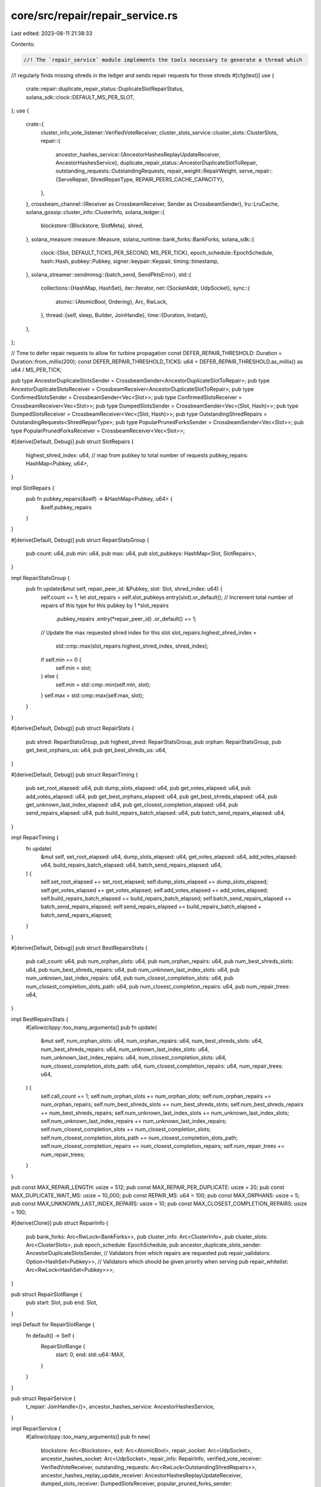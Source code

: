 core/src/repair/repair_service.rs
=================================

Last edited: 2023-08-11 21:38:33

Contents:

.. code-block:: rs

    //! The `repair_service` module implements the tools necessary to generate a thread which
//! regularly finds missing shreds in the ledger and sends repair requests for those shreds
#[cfg(test)]
use {
    crate::repair::duplicate_repair_status::DuplicateSlotRepairStatus,
    solana_sdk::clock::DEFAULT_MS_PER_SLOT,
};
use {
    crate::{
        cluster_info_vote_listener::VerifiedVoteReceiver,
        cluster_slots_service::cluster_slots::ClusterSlots,
        repair::{
            ancestor_hashes_service::{AncestorHashesReplayUpdateReceiver, AncestorHashesService},
            duplicate_repair_status::AncestorDuplicateSlotToRepair,
            outstanding_requests::OutstandingRequests,
            repair_weight::RepairWeight,
            serve_repair::{ServeRepair, ShredRepairType, REPAIR_PEERS_CACHE_CAPACITY},
        },
    },
    crossbeam_channel::{Receiver as CrossbeamReceiver, Sender as CrossbeamSender},
    lru::LruCache,
    solana_gossip::cluster_info::ClusterInfo,
    solana_ledger::{
        blockstore::{Blockstore, SlotMeta},
        shred,
    },
    solana_measure::measure::Measure,
    solana_runtime::bank_forks::BankForks,
    solana_sdk::{
        clock::{Slot, DEFAULT_TICKS_PER_SECOND, MS_PER_TICK},
        epoch_schedule::EpochSchedule,
        hash::Hash,
        pubkey::Pubkey,
        signer::keypair::Keypair,
        timing::timestamp,
    },
    solana_streamer::sendmmsg::{batch_send, SendPktsError},
    std::{
        collections::{HashMap, HashSet},
        iter::Iterator,
        net::{SocketAddr, UdpSocket},
        sync::{
            atomic::{AtomicBool, Ordering},
            Arc, RwLock,
        },
        thread::{self, sleep, Builder, JoinHandle},
        time::{Duration, Instant},
    },
};

// Time to defer repair requests to allow for turbine propagation
const DEFER_REPAIR_THRESHOLD: Duration = Duration::from_millis(200);
const DEFER_REPAIR_THRESHOLD_TICKS: u64 = DEFER_REPAIR_THRESHOLD.as_millis() as u64 / MS_PER_TICK;

pub type AncestorDuplicateSlotsSender = CrossbeamSender<AncestorDuplicateSlotToRepair>;
pub type AncestorDuplicateSlotsReceiver = CrossbeamReceiver<AncestorDuplicateSlotToRepair>;
pub type ConfirmedSlotsSender = CrossbeamSender<Vec<Slot>>;
pub type ConfirmedSlotsReceiver = CrossbeamReceiver<Vec<Slot>>;
pub type DumpedSlotsSender = CrossbeamSender<Vec<(Slot, Hash)>>;
pub type DumpedSlotsReceiver = CrossbeamReceiver<Vec<(Slot, Hash)>>;
pub type OutstandingShredRepairs = OutstandingRequests<ShredRepairType>;
pub type PopularPrunedForksSender = CrossbeamSender<Vec<Slot>>;
pub type PopularPrunedForksReceiver = CrossbeamReceiver<Vec<Slot>>;

#[derive(Default, Debug)]
pub struct SlotRepairs {
    highest_shred_index: u64,
    // map from pubkey to total number of requests
    pubkey_repairs: HashMap<Pubkey, u64>,
}

impl SlotRepairs {
    pub fn pubkey_repairs(&self) -> &HashMap<Pubkey, u64> {
        &self.pubkey_repairs
    }
}

#[derive(Default, Debug)]
pub struct RepairStatsGroup {
    pub count: u64,
    pub min: u64,
    pub max: u64,
    pub slot_pubkeys: HashMap<Slot, SlotRepairs>,
}

impl RepairStatsGroup {
    pub fn update(&mut self, repair_peer_id: &Pubkey, slot: Slot, shred_index: u64) {
        self.count += 1;
        let slot_repairs = self.slot_pubkeys.entry(slot).or_default();
        // Increment total number of repairs of this type for this pubkey by 1
        *slot_repairs
            .pubkey_repairs
            .entry(*repair_peer_id)
            .or_default() += 1;
        // Update the max requested shred index for this slot
        slot_repairs.highest_shred_index =
            std::cmp::max(slot_repairs.highest_shred_index, shred_index);
        if self.min == 0 {
            self.min = slot;
        } else {
            self.min = std::cmp::min(self.min, slot);
        }
        self.max = std::cmp::max(self.max, slot);
    }
}

#[derive(Default, Debug)]
pub struct RepairStats {
    pub shred: RepairStatsGroup,
    pub highest_shred: RepairStatsGroup,
    pub orphan: RepairStatsGroup,
    pub get_best_orphans_us: u64,
    pub get_best_shreds_us: u64,
}

#[derive(Default, Debug)]
pub struct RepairTiming {
    pub set_root_elapsed: u64,
    pub dump_slots_elapsed: u64,
    pub get_votes_elapsed: u64,
    pub add_votes_elapsed: u64,
    pub get_best_orphans_elapsed: u64,
    pub get_best_shreds_elapsed: u64,
    pub get_unknown_last_index_elapsed: u64,
    pub get_closest_completion_elapsed: u64,
    pub send_repairs_elapsed: u64,
    pub build_repairs_batch_elapsed: u64,
    pub batch_send_repairs_elapsed: u64,
}

impl RepairTiming {
    fn update(
        &mut self,
        set_root_elapsed: u64,
        dump_slots_elapsed: u64,
        get_votes_elapsed: u64,
        add_votes_elapsed: u64,
        build_repairs_batch_elapsed: u64,
        batch_send_repairs_elapsed: u64,
    ) {
        self.set_root_elapsed += set_root_elapsed;
        self.dump_slots_elapsed += dump_slots_elapsed;
        self.get_votes_elapsed += get_votes_elapsed;
        self.add_votes_elapsed += add_votes_elapsed;
        self.build_repairs_batch_elapsed += build_repairs_batch_elapsed;
        self.batch_send_repairs_elapsed += batch_send_repairs_elapsed;
        self.send_repairs_elapsed += build_repairs_batch_elapsed + batch_send_repairs_elapsed;
    }
}

#[derive(Default, Debug)]
pub struct BestRepairsStats {
    pub call_count: u64,
    pub num_orphan_slots: u64,
    pub num_orphan_repairs: u64,
    pub num_best_shreds_slots: u64,
    pub num_best_shreds_repairs: u64,
    pub num_unknown_last_index_slots: u64,
    pub num_unknown_last_index_repairs: u64,
    pub num_closest_completion_slots: u64,
    pub num_closest_completion_slots_path: u64,
    pub num_closest_completion_repairs: u64,
    pub num_repair_trees: u64,
}

impl BestRepairsStats {
    #[allow(clippy::too_many_arguments)]
    pub fn update(
        &mut self,
        num_orphan_slots: u64,
        num_orphan_repairs: u64,
        num_best_shreds_slots: u64,
        num_best_shreds_repairs: u64,
        num_unknown_last_index_slots: u64,
        num_unknown_last_index_repairs: u64,
        num_closest_completion_slots: u64,
        num_closest_completion_slots_path: u64,
        num_closest_completion_repairs: u64,
        num_repair_trees: u64,
    ) {
        self.call_count += 1;
        self.num_orphan_slots += num_orphan_slots;
        self.num_orphan_repairs += num_orphan_repairs;
        self.num_best_shreds_slots += num_best_shreds_slots;
        self.num_best_shreds_repairs += num_best_shreds_repairs;
        self.num_unknown_last_index_slots += num_unknown_last_index_slots;
        self.num_unknown_last_index_repairs += num_unknown_last_index_repairs;
        self.num_closest_completion_slots += num_closest_completion_slots;
        self.num_closest_completion_slots_path += num_closest_completion_slots_path;
        self.num_closest_completion_repairs += num_closest_completion_repairs;
        self.num_repair_trees += num_repair_trees;
    }
}

pub const MAX_REPAIR_LENGTH: usize = 512;
pub const MAX_REPAIR_PER_DUPLICATE: usize = 20;
pub const MAX_DUPLICATE_WAIT_MS: usize = 10_000;
pub const REPAIR_MS: u64 = 100;
pub const MAX_ORPHANS: usize = 5;
pub const MAX_UNKNOWN_LAST_INDEX_REPAIRS: usize = 10;
pub const MAX_CLOSEST_COMPLETION_REPAIRS: usize = 100;

#[derive(Clone)]
pub struct RepairInfo {
    pub bank_forks: Arc<RwLock<BankForks>>,
    pub cluster_info: Arc<ClusterInfo>,
    pub cluster_slots: Arc<ClusterSlots>,
    pub epoch_schedule: EpochSchedule,
    pub ancestor_duplicate_slots_sender: AncestorDuplicateSlotsSender,
    // Validators from which repairs are requested
    pub repair_validators: Option<HashSet<Pubkey>>,
    // Validators which should be given priority when serving
    pub repair_whitelist: Arc<RwLock<HashSet<Pubkey>>>,
}

pub struct RepairSlotRange {
    pub start: Slot,
    pub end: Slot,
}

impl Default for RepairSlotRange {
    fn default() -> Self {
        RepairSlotRange {
            start: 0,
            end: std::u64::MAX,
        }
    }
}

pub struct RepairService {
    t_repair: JoinHandle<()>,
    ancestor_hashes_service: AncestorHashesService,
}

impl RepairService {
    #[allow(clippy::too_many_arguments)]
    pub fn new(
        blockstore: Arc<Blockstore>,
        exit: Arc<AtomicBool>,
        repair_socket: Arc<UdpSocket>,
        ancestor_hashes_socket: Arc<UdpSocket>,
        repair_info: RepairInfo,
        verified_vote_receiver: VerifiedVoteReceiver,
        outstanding_requests: Arc<RwLock<OutstandingShredRepairs>>,
        ancestor_hashes_replay_update_receiver: AncestorHashesReplayUpdateReceiver,
        dumped_slots_receiver: DumpedSlotsReceiver,
        popular_pruned_forks_sender: PopularPrunedForksSender,
    ) -> Self {
        let t_repair = {
            let blockstore = blockstore.clone();
            let exit = exit.clone();
            let repair_info = repair_info.clone();
            Builder::new()
                .name("solRepairSvc".to_string())
                .spawn(move || {
                    Self::run(
                        &blockstore,
                        &exit,
                        &repair_socket,
                        repair_info,
                        verified_vote_receiver,
                        &outstanding_requests,
                        dumped_slots_receiver,
                        popular_pruned_forks_sender,
                    )
                })
                .unwrap()
        };

        let ancestor_hashes_service = AncestorHashesService::new(
            exit,
            blockstore,
            ancestor_hashes_socket,
            repair_info,
            ancestor_hashes_replay_update_receiver,
        );

        RepairService {
            t_repair,
            ancestor_hashes_service,
        }
    }

    fn run(
        blockstore: &Blockstore,
        exit: &AtomicBool,
        repair_socket: &UdpSocket,
        repair_info: RepairInfo,
        verified_vote_receiver: VerifiedVoteReceiver,
        outstanding_requests: &RwLock<OutstandingShredRepairs>,
        dumped_slots_receiver: DumpedSlotsReceiver,
        popular_pruned_forks_sender: PopularPrunedForksSender,
    ) {
        let mut repair_weight = RepairWeight::new(repair_info.bank_forks.read().unwrap().root());
        let serve_repair = ServeRepair::new(
            repair_info.cluster_info.clone(),
            repair_info.bank_forks.clone(),
            repair_info.repair_whitelist.clone(),
        );
        let id = repair_info.cluster_info.id();
        let mut repair_stats = RepairStats::default();
        let mut repair_timing = RepairTiming::default();
        let mut best_repairs_stats = BestRepairsStats::default();
        let mut last_stats = Instant::now();
        let mut peers_cache = LruCache::new(REPAIR_PEERS_CACHE_CAPACITY);
        let mut popular_pruned_forks_requests = HashSet::new();

        loop {
            if exit.load(Ordering::Relaxed) {
                break;
            }

            let mut set_root_elapsed;
            let mut dump_slots_elapsed;
            let mut get_votes_elapsed;
            let mut add_votes_elapsed;

            let root_bank = repair_info.bank_forks.read().unwrap().root_bank();
            let repairs = {
                let new_root = root_bank.slot();

                // Purge outdated slots from the weighting heuristic
                set_root_elapsed = Measure::start("set_root_elapsed");
                repair_weight.set_root(new_root);
                set_root_elapsed.stop();

                // Remove dumped slots from the weighting heuristic
                dump_slots_elapsed = Measure::start("dump_slots_elapsed");
                dumped_slots_receiver
                    .try_iter()
                    .for_each(|slot_hash_keys_to_dump| {
                        // Currently we don't use the correct_hash in repair. Since this dumped
                        // slot is DuplicateConfirmed, we have a >= 52% chance on receiving the
                        // correct version.
                        for (slot, _correct_hash) in slot_hash_keys_to_dump {
                            // `slot` is dumped in blockstore wanting to be repaired, we orphan it along with
                            // descendants while copying the weighting heuristic so that it can be
                            // repaired with correct ancestor information
                            //
                            // We still check to see if this slot is too old, as bank forks root
                            // might have been updated in between the send and our receive. If that
                            // is the case we can safely ignore this dump request as the slot in
                            // question would have already been purged in `repair_weight.set_root`
                            // and there is no chance of it being part of the rooted path.
                            if slot >= repair_weight.root() {
                                let dumped_slots = repair_weight.split_off(slot);
                                // Remove from outstanding ancestor hashes requests. Also clean any
                                // requests that might have been since fixed
                                popular_pruned_forks_requests.retain(|slot| {
                                    !dumped_slots.contains(slot) && repair_weight.is_pruned(*slot)
                                });
                            }
                        }
                    });
                dump_slots_elapsed.stop();

                // Add new votes to the weighting heuristic
                get_votes_elapsed = Measure::start("get_votes_elapsed");
                let mut slot_to_vote_pubkeys: HashMap<Slot, Vec<Pubkey>> = HashMap::new();
                verified_vote_receiver
                    .try_iter()
                    .for_each(|(vote_pubkey, vote_slots)| {
                        for slot in vote_slots {
                            slot_to_vote_pubkeys
                                .entry(slot)
                                .or_default()
                                .push(vote_pubkey);
                        }
                    });
                get_votes_elapsed.stop();

                add_votes_elapsed = Measure::start("add_votes");
                repair_weight.add_votes(
                    blockstore,
                    slot_to_vote_pubkeys.into_iter(),
                    root_bank.epoch_stakes_map(),
                    root_bank.epoch_schedule(),
                );
                add_votes_elapsed.stop();

                let repairs = repair_weight.get_best_weighted_repairs(
                    blockstore,
                    root_bank.epoch_stakes_map(),
                    root_bank.epoch_schedule(),
                    MAX_ORPHANS,
                    MAX_REPAIR_LENGTH,
                    MAX_UNKNOWN_LAST_INDEX_REPAIRS,
                    MAX_CLOSEST_COMPLETION_REPAIRS,
                    &mut repair_timing,
                    &mut best_repairs_stats,
                );

                let mut popular_pruned_forks = repair_weight.get_popular_pruned_forks(
                    root_bank.epoch_stakes_map(),
                    root_bank.epoch_schedule(),
                );
                // Check if we've already sent a request along this pruned fork
                popular_pruned_forks.retain(|slot| {
                    if popular_pruned_forks_requests
                        .iter()
                        .any(|prev_req_slot| repair_weight.same_tree(*slot, *prev_req_slot))
                    {
                        false
                    } else {
                        popular_pruned_forks_requests.insert(*slot);
                        true
                    }
                });
                if !popular_pruned_forks.is_empty() {
                    warn!(
                        "Notifying repair of popular pruned forks {:?}",
                        popular_pruned_forks
                    );
                    popular_pruned_forks_sender
                        .send(popular_pruned_forks)
                        .unwrap_or_else(|err| error!("failed to send popular pruned forks {err}"));
                }

                repairs
            };

            let identity_keypair: &Keypair = &repair_info.cluster_info.keypair().clone();

            let mut build_repairs_batch_elapsed = Measure::start("build_repairs_batch_elapsed");
            let batch: Vec<(Vec<u8>, SocketAddr)> = {
                let mut outstanding_requests = outstanding_requests.write().unwrap();
                repairs
                    .iter()
                    .filter_map(|repair_request| {
                        let (to, req) = serve_repair
                            .repair_request(
                                &repair_info.cluster_slots,
                                *repair_request,
                                &mut peers_cache,
                                &mut repair_stats,
                                &repair_info.repair_validators,
                                &mut outstanding_requests,
                                identity_keypair,
                            )
                            .ok()?;
                        Some((req, to))
                    })
                    .collect()
            };
            build_repairs_batch_elapsed.stop();

            let mut batch_send_repairs_elapsed = Measure::start("batch_send_repairs_elapsed");
            if !batch.is_empty() {
                if let Err(SendPktsError::IoError(err, num_failed)) =
                    batch_send(repair_socket, &batch)
                {
                    error!(
                        "{} batch_send failed to send {}/{} packets first error {:?}",
                        id,
                        num_failed,
                        batch.len(),
                        err
                    );
                }
            }
            batch_send_repairs_elapsed.stop();

            repair_timing.update(
                set_root_elapsed.as_us(),
                dump_slots_elapsed.as_us(),
                get_votes_elapsed.as_us(),
                add_votes_elapsed.as_us(),
                build_repairs_batch_elapsed.as_us(),
                batch_send_repairs_elapsed.as_us(),
            );

            if last_stats.elapsed().as_secs() > 2 {
                let repair_total = repair_stats.shred.count
                    + repair_stats.highest_shred.count
                    + repair_stats.orphan.count;
                let slot_to_count: Vec<_> = repair_stats
                    .shred
                    .slot_pubkeys
                    .iter()
                    .chain(repair_stats.highest_shred.slot_pubkeys.iter())
                    .chain(repair_stats.orphan.slot_pubkeys.iter())
                    .map(|(slot, slot_repairs)| {
                        (slot, slot_repairs.pubkey_repairs.values().sum::<u64>())
                    })
                    .collect();
                info!("repair_stats: {:?}", slot_to_count);
                if repair_total > 0 {
                    let nonzero_num = |x| if x == 0 { None } else { Some(x) };
                    datapoint_info!(
                        "repair_service-my_requests",
                        ("repair-total", repair_total, i64),
                        ("shred-count", repair_stats.shred.count, i64),
                        ("highest-shred-count", repair_stats.highest_shred.count, i64),
                        ("orphan-count", repair_stats.orphan.count, i64),
                        ("shred-slot-max", nonzero_num(repair_stats.shred.max), Option<i64>),
                        ("shred-slot-min", nonzero_num(repair_stats.shred.min), Option<i64>),
                        ("repair-highest-slot", repair_stats.highest_shred.max, i64), // deprecated
                        ("highest-shred-slot-max", nonzero_num(repair_stats.highest_shred.max), Option<i64>),
                        ("highest-shred-slot-min", nonzero_num(repair_stats.highest_shred.min), Option<i64>),
                        ("repair-orphan", repair_stats.orphan.max, i64), // deprecated
                        ("orphan-slot-max", nonzero_num(repair_stats.orphan.max), Option<i64>),
                        ("orphan-slot-min", nonzero_num(repair_stats.orphan.min), Option<i64>),
                    );
                }
                datapoint_info!(
                    "repair_service-repair_timing",
                    ("set-root-elapsed", repair_timing.set_root_elapsed, i64),
                    ("dump-slots-elapsed", repair_timing.dump_slots_elapsed, i64),
                    ("get-votes-elapsed", repair_timing.get_votes_elapsed, i64),
                    ("add-votes-elapsed", repair_timing.add_votes_elapsed, i64),
                    (
                        "get-best-orphans-elapsed",
                        repair_timing.get_best_orphans_elapsed,
                        i64
                    ),
                    (
                        "get-best-shreds-elapsed",
                        repair_timing.get_best_shreds_elapsed,
                        i64
                    ),
                    (
                        "get-unknown-last-index-elapsed",
                        repair_timing.get_unknown_last_index_elapsed,
                        i64
                    ),
                    (
                        "get-closest-completion-elapsed",
                        repair_timing.get_closest_completion_elapsed,
                        i64
                    ),
                    (
                        "send-repairs-elapsed",
                        repair_timing.send_repairs_elapsed,
                        i64
                    ),
                    (
                        "build-repairs-batch-elapsed",
                        repair_timing.build_repairs_batch_elapsed,
                        i64
                    ),
                    (
                        "batch-send-repairs-elapsed",
                        repair_timing.batch_send_repairs_elapsed,
                        i64
                    ),
                );
                datapoint_info!(
                    "serve_repair-best-repairs",
                    ("call-count", best_repairs_stats.call_count, i64),
                    ("orphan-slots", best_repairs_stats.num_orphan_slots, i64),
                    ("orphan-repairs", best_repairs_stats.num_orphan_repairs, i64),
                    (
                        "best-shreds-slots",
                        best_repairs_stats.num_best_shreds_slots,
                        i64
                    ),
                    (
                        "best-shreds-repairs",
                        best_repairs_stats.num_best_shreds_repairs,
                        i64
                    ),
                    (
                        "unknown-last-index-slots",
                        best_repairs_stats.num_unknown_last_index_slots,
                        i64
                    ),
                    (
                        "unknown-last-index-repairs",
                        best_repairs_stats.num_unknown_last_index_repairs,
                        i64
                    ),
                    (
                        "closest-completion-slots",
                        best_repairs_stats.num_closest_completion_slots,
                        i64
                    ),
                    (
                        "closest-completion-slots-path",
                        best_repairs_stats.num_closest_completion_slots_path,
                        i64
                    ),
                    (
                        "closest-completion-repairs",
                        best_repairs_stats.num_closest_completion_repairs,
                        i64
                    ),
                    ("repair-trees", best_repairs_stats.num_repair_trees, i64),
                );
                repair_stats = RepairStats::default();
                repair_timing = RepairTiming::default();
                best_repairs_stats = BestRepairsStats::default();
                last_stats = Instant::now();
            }
            sleep(Duration::from_millis(REPAIR_MS));
        }
    }

    /// If this slot is missing shreds generate repairs
    pub fn generate_repairs_for_slot(
        blockstore: &Blockstore,
        slot: Slot,
        slot_meta: &SlotMeta,
        max_repairs: usize,
    ) -> Vec<ShredRepairType> {
        if max_repairs == 0 || slot_meta.is_full() {
            vec![]
        } else if slot_meta.consumed == slot_meta.received {
            // check delay time of last shred
            if let Some(reference_tick) = slot_meta
                .received
                .checked_sub(1)
                .and_then(|index| blockstore.get_data_shred(slot, index).ok()?)
                .and_then(|shred| shred::layout::get_reference_tick(&shred).ok())
                .map(u64::from)
            {
                // System time is not monotonic
                let ticks_since_first_insert = DEFAULT_TICKS_PER_SECOND
                    * timestamp().saturating_sub(slot_meta.first_shred_timestamp)
                    / 1_000;
                if ticks_since_first_insert
                    < reference_tick.saturating_add(DEFER_REPAIR_THRESHOLD_TICKS)
                {
                    return vec![];
                }
            }
            vec![ShredRepairType::HighestShred(slot, slot_meta.received)]
        } else {
            blockstore
                .find_missing_data_indexes(
                    slot,
                    slot_meta.first_shred_timestamp,
                    DEFER_REPAIR_THRESHOLD_TICKS,
                    slot_meta.consumed,
                    slot_meta.received,
                    max_repairs,
                )
                .into_iter()
                .map(|i| ShredRepairType::Shred(slot, i))
                .collect()
        }
    }

    /// Repairs any fork starting at the input slot (uses blockstore for fork info)
    pub fn generate_repairs_for_fork(
        blockstore: &Blockstore,
        repairs: &mut Vec<ShredRepairType>,
        max_repairs: usize,
        slot: Slot,
    ) {
        let mut pending_slots = vec![slot];
        while repairs.len() < max_repairs && !pending_slots.is_empty() {
            let slot = pending_slots.pop().unwrap();
            if let Some(slot_meta) = blockstore.meta(slot).unwrap() {
                let new_repairs = Self::generate_repairs_for_slot(
                    blockstore,
                    slot,
                    &slot_meta,
                    max_repairs - repairs.len(),
                );
                repairs.extend(new_repairs);
                let next_slots = slot_meta.next_slots;
                pending_slots.extend(next_slots);
            } else {
                break;
            }
        }
    }

    /// Generate repairs for all slots `x` in the repair_range.start <= x <= repair_range.end
    #[cfg(test)]
    pub fn generate_repairs_in_range(
        blockstore: &Blockstore,
        max_repairs: usize,
        repair_range: &RepairSlotRange,
    ) -> Vec<ShredRepairType> {
        // Slot height and shred indexes for shreds we want to repair
        let mut repairs: Vec<ShredRepairType> = vec![];
        for slot in repair_range.start..=repair_range.end {
            if repairs.len() >= max_repairs {
                break;
            }

            let meta = blockstore
                .meta(slot)
                .expect("Unable to lookup slot meta")
                .unwrap_or(SlotMeta {
                    slot,
                    ..SlotMeta::default()
                });

            let new_repairs = Self::generate_repairs_for_slot(
                blockstore,
                slot,
                &meta,
                max_repairs - repairs.len(),
            );
            repairs.extend(new_repairs);
        }

        repairs
    }

    #[cfg(test)]
    fn generate_duplicate_repairs_for_slot(
        blockstore: &Blockstore,
        slot: Slot,
    ) -> Option<Vec<ShredRepairType>> {
        if let Some(slot_meta) = blockstore.meta(slot).unwrap() {
            if slot_meta.is_full() {
                // If the slot is full, no further need to repair this slot
                None
            } else {
                Some(Self::generate_repairs_for_slot(
                    blockstore,
                    slot,
                    &slot_meta,
                    MAX_REPAIR_PER_DUPLICATE,
                ))
            }
        } else {
            error!("Slot meta for duplicate slot does not exist, cannot generate repairs");
            // Filter out this slot from the set of duplicates to be repaired as
            // the SlotMeta has to exist for duplicates to be generated
            None
        }
    }

    #[cfg(test)]
    fn generate_and_send_duplicate_repairs(
        duplicate_slot_repair_statuses: &mut HashMap<Slot, DuplicateSlotRepairStatus>,
        cluster_slots: &ClusterSlots,
        blockstore: &Blockstore,
        serve_repair: &ServeRepair,
        repair_stats: &mut RepairStats,
        repair_socket: &UdpSocket,
        repair_validators: &Option<HashSet<Pubkey>>,
        outstanding_requests: &RwLock<OutstandingShredRepairs>,
        identity_keypair: &Keypair,
    ) {
        duplicate_slot_repair_statuses.retain(|slot, status| {
            Self::update_duplicate_slot_repair_addr(
                *slot,
                status,
                cluster_slots,
                serve_repair,
                repair_validators,
            );
            if let Some((repair_pubkey, repair_addr)) = status.repair_pubkey_and_addr {
                let repairs = Self::generate_duplicate_repairs_for_slot(blockstore, *slot);

                if let Some(repairs) = repairs {
                    let mut outstanding_requests = outstanding_requests.write().unwrap();
                    for repair_type in repairs {
                        let nonce = outstanding_requests.add_request(repair_type, timestamp());

                        match serve_repair.map_repair_request(
                            &repair_type,
                            &repair_pubkey,
                            repair_stats,
                            nonce,
                            identity_keypair,
                        ) {
                            Ok(req) => {
                                if let Err(e) = repair_socket.send_to(&req, repair_addr) {
                                    info!(
                                        "repair req send_to {} ({}) error {:?}",
                                        repair_pubkey, repair_addr, e
                                    );
                                }
                            }
                            Err(e) => info!("map_repair_request err={e}"),
                        }
                    }
                    true
                } else {
                    false
                }
            } else {
                true
            }
        })
    }

    #[cfg(test)]
    fn update_duplicate_slot_repair_addr(
        slot: Slot,
        status: &mut DuplicateSlotRepairStatus,
        cluster_slots: &ClusterSlots,
        serve_repair: &ServeRepair,
        repair_validators: &Option<HashSet<Pubkey>>,
    ) {
        let now = timestamp();
        if status.repair_pubkey_and_addr.is_none()
            || now.saturating_sub(status.start_ts) >= MAX_DUPLICATE_WAIT_MS as u64
        {
            let repair_pubkey_and_addr = serve_repair.repair_request_duplicate_compute_best_peer(
                slot,
                cluster_slots,
                repair_validators,
            );
            status.repair_pubkey_and_addr = repair_pubkey_and_addr.ok();
            status.start_ts = timestamp();
        }
    }

    #[cfg(test)]
    #[allow(dead_code)]
    fn initiate_repair_for_duplicate_slot(
        slot: Slot,
        duplicate_slot_repair_statuses: &mut HashMap<Slot, DuplicateSlotRepairStatus>,
        cluster_slots: &ClusterSlots,
        serve_repair: &ServeRepair,
        repair_validators: &Option<HashSet<Pubkey>>,
    ) {
        // If we're already in the middle of repairing this, ignore the signal.
        if duplicate_slot_repair_statuses.contains_key(&slot) {
            return;
        }
        // Mark this slot as special repair, try to download from single
        // validator to avoid corruption
        let repair_pubkey_and_addr = serve_repair
            .repair_request_duplicate_compute_best_peer(slot, cluster_slots, repair_validators)
            .ok();
        let new_duplicate_slot_repair_status = DuplicateSlotRepairStatus {
            correct_ancestor_to_repair: (slot, Hash::default()),
            repair_pubkey_and_addr,
            start_ts: timestamp(),
        };
        duplicate_slot_repair_statuses.insert(slot, new_duplicate_slot_repair_status);
    }

    pub fn join(self) -> thread::Result<()> {
        self.t_repair.join()?;
        self.ancestor_hashes_service.join()
    }
}

#[cfg(test)]
pub(crate) fn sleep_shred_deferment_period() {
    // sleep to bypass shred deferment window
    sleep(Duration::from_millis(
        DEFAULT_MS_PER_SLOT + DEFER_REPAIR_THRESHOLD.as_millis() as u64,
    ));
}

#[cfg(test)]
mod test {
    use {
        super::*,
        solana_gossip::{cluster_info::Node, contact_info::ContactInfo},
        solana_ledger::{
            blockstore::{
                make_chaining_slot_entries, make_many_slot_entries, make_slot_entries, Blockstore,
            },
            genesis_utils::{create_genesis_config, GenesisConfigInfo},
            get_tmp_ledger_path,
            shred::max_ticks_per_n_shreds,
        },
        solana_runtime::bank::Bank,
        solana_sdk::{
            signature::{Keypair, Signer},
            timing::timestamp,
        },
        solana_streamer::socket::SocketAddrSpace,
        std::collections::HashSet,
    };

    fn new_test_cluster_info() -> ClusterInfo {
        let keypair = Arc::new(Keypair::new());
        let contact_info = ContactInfo::new_localhost(&keypair.pubkey(), timestamp());
        ClusterInfo::new(contact_info, keypair, SocketAddrSpace::Unspecified)
    }

    #[test]
    pub fn test_repair_orphan() {
        let blockstore_path = get_tmp_ledger_path!();
        {
            let blockstore = Blockstore::open(&blockstore_path).unwrap();

            // Create some orphan slots
            let (mut shreds, _) = make_slot_entries(1, 0, 1, /*merkle_variant:*/ true);
            let (shreds2, _) = make_slot_entries(5, 2, 1, /*merkle_variant:*/ true);
            shreds.extend(shreds2);
            blockstore.insert_shreds(shreds, None, false).unwrap();
            let mut repair_weight = RepairWeight::new(0);
            assert_eq!(
                repair_weight.get_best_weighted_repairs(
                    &blockstore,
                    &HashMap::new(),
                    &EpochSchedule::default(),
                    MAX_ORPHANS,
                    MAX_REPAIR_LENGTH,
                    MAX_UNKNOWN_LAST_INDEX_REPAIRS,
                    MAX_CLOSEST_COMPLETION_REPAIRS,
                    &mut RepairTiming::default(),
                    &mut BestRepairsStats::default(),
                ),
                vec![
                    ShredRepairType::Orphan(2),
                    ShredRepairType::HighestShred(0, 0)
                ]
            );
        }

        Blockstore::destroy(&blockstore_path).expect("Expected successful database destruction");
    }

    #[test]
    pub fn test_repair_empty_slot() {
        let blockstore_path = get_tmp_ledger_path!();
        {
            let blockstore = Blockstore::open(&blockstore_path).unwrap();

            let (shreds, _) = make_slot_entries(2, 0, 1, /*merkle_variant:*/ true);

            // Write this shred to slot 2, should chain to slot 0, which we haven't received
            // any shreds for
            blockstore.insert_shreds(shreds, None, false).unwrap();
            let mut repair_weight = RepairWeight::new(0);

            // Check that repair tries to patch the empty slot
            assert_eq!(
                repair_weight.get_best_weighted_repairs(
                    &blockstore,
                    &HashMap::new(),
                    &EpochSchedule::default(),
                    MAX_ORPHANS,
                    MAX_REPAIR_LENGTH,
                    MAX_UNKNOWN_LAST_INDEX_REPAIRS,
                    MAX_CLOSEST_COMPLETION_REPAIRS,
                    &mut RepairTiming::default(),
                    &mut BestRepairsStats::default(),
                ),
                vec![ShredRepairType::HighestShred(0, 0)]
            );
        }
        Blockstore::destroy(&blockstore_path).expect("Expected successful database destruction");
    }

    #[test]
    pub fn test_generate_repairs() {
        let blockstore_path = get_tmp_ledger_path!();
        {
            let blockstore = Blockstore::open(&blockstore_path).unwrap();

            let nth = 3;
            let num_slots = 2;

            // Create some shreds
            let (mut shreds, _) = make_many_slot_entries(0, num_slots, 150);
            let num_shreds = shreds.len() as u64;
            let num_shreds_per_slot = num_shreds / num_slots;

            // write every nth shred
            let mut shreds_to_write = vec![];
            let mut missing_indexes_per_slot = vec![];
            for i in (0..num_shreds).rev() {
                let index = i % num_shreds_per_slot;
                // get_best_repair_shreds only returns missing shreds in
                // between shreds received; So this should either insert the
                // last shred in each slot, or exclude missing shreds after the
                // last inserted shred from expected repairs.
                if index % nth == 0 || index + 1 == num_shreds_per_slot {
                    shreds_to_write.insert(0, shreds.remove(i as usize));
                } else if i < num_shreds_per_slot {
                    missing_indexes_per_slot.insert(0, index);
                }
            }
            blockstore
                .insert_shreds(shreds_to_write, None, false)
                .unwrap();
            let expected: Vec<ShredRepairType> = (0..num_slots)
                .flat_map(|slot| {
                    missing_indexes_per_slot
                        .iter()
                        .map(move |shred_index| ShredRepairType::Shred(slot, *shred_index))
                })
                .collect();

            let mut repair_weight = RepairWeight::new(0);
            sleep_shred_deferment_period();
            assert_eq!(
                repair_weight.get_best_weighted_repairs(
                    &blockstore,
                    &HashMap::new(),
                    &EpochSchedule::default(),
                    MAX_ORPHANS,
                    MAX_REPAIR_LENGTH,
                    MAX_UNKNOWN_LAST_INDEX_REPAIRS,
                    MAX_CLOSEST_COMPLETION_REPAIRS,
                    &mut RepairTiming::default(),
                    &mut BestRepairsStats::default(),
                ),
                expected
            );

            assert_eq!(
                repair_weight.get_best_weighted_repairs(
                    &blockstore,
                    &HashMap::new(),
                    &EpochSchedule::default(),
                    MAX_ORPHANS,
                    expected.len() - 2,
                    MAX_UNKNOWN_LAST_INDEX_REPAIRS,
                    MAX_CLOSEST_COMPLETION_REPAIRS,
                    &mut RepairTiming::default(),
                    &mut BestRepairsStats::default(),
                )[..],
                expected[0..expected.len() - 2]
            );
        }
        Blockstore::destroy(&blockstore_path).expect("Expected successful database destruction");
    }

    #[test]
    pub fn test_generate_highest_repair() {
        let blockstore_path = get_tmp_ledger_path!();
        {
            let blockstore = Blockstore::open(&blockstore_path).unwrap();

            let num_entries_per_slot = 100;

            // Create some shreds
            let (mut shreds, _) = make_slot_entries(
                0, // slot
                0, // parent_slot
                num_entries_per_slot as u64,
                true, // merkle_variant
            );
            let num_shreds_per_slot = shreds.len() as u64;

            // Remove last shred (which is also last in slot) so that slot is not complete
            shreds.pop();

            blockstore.insert_shreds(shreds, None, false).unwrap();

            // We didn't get the last shred for this slot, so ask for the highest shred for that slot
            let expected: Vec<ShredRepairType> =
                vec![ShredRepairType::HighestShred(0, num_shreds_per_slot - 1)];

            sleep_shred_deferment_period();
            let mut repair_weight = RepairWeight::new(0);
            assert_eq!(
                repair_weight.get_best_weighted_repairs(
                    &blockstore,
                    &HashMap::new(),
                    &EpochSchedule::default(),
                    MAX_ORPHANS,
                    MAX_REPAIR_LENGTH,
                    MAX_UNKNOWN_LAST_INDEX_REPAIRS,
                    MAX_CLOSEST_COMPLETION_REPAIRS,
                    &mut RepairTiming::default(),
                    &mut BestRepairsStats::default(),
                ),
                expected
            );
        }
        Blockstore::destroy(&blockstore_path).expect("Expected successful database destruction");
    }

    #[test]
    pub fn test_repair_range() {
        let blockstore_path = get_tmp_ledger_path!();
        {
            let blockstore = Blockstore::open(&blockstore_path).unwrap();

            let slots: Vec<u64> = vec![1, 3, 5, 7, 8];
            let num_entries_per_slot = max_ticks_per_n_shreds(1, None) + 1;

            let shreds = make_chaining_slot_entries(&slots, num_entries_per_slot);
            for (mut slot_shreds, _) in shreds.into_iter() {
                slot_shreds.remove(0);
                blockstore.insert_shreds(slot_shreds, None, false).unwrap();
            }

            // Iterate through all possible combinations of start..end (inclusive on both
            // sides of the range)
            for start in 0..slots.len() {
                for end in start..slots.len() {
                    let repair_slot_range = RepairSlotRange {
                        start: slots[start],
                        end: slots[end],
                    };
                    let expected: Vec<ShredRepairType> = (repair_slot_range.start
                        ..=repair_slot_range.end)
                        .map(|slot_index| {
                            if slots.contains(&slot_index) {
                                ShredRepairType::Shred(slot_index, 0)
                            } else {
                                ShredRepairType::HighestShred(slot_index, 0)
                            }
                        })
                        .collect();

                    sleep_shred_deferment_period();
                    assert_eq!(
                        RepairService::generate_repairs_in_range(
                            &blockstore,
                            std::usize::MAX,
                            &repair_slot_range,
                        ),
                        expected
                    );
                }
            }
        }
        Blockstore::destroy(&blockstore_path).expect("Expected successful database destruction");
    }

    #[test]
    pub fn test_repair_range_highest() {
        let blockstore_path = get_tmp_ledger_path!();
        {
            let blockstore = Blockstore::open(&blockstore_path).unwrap();

            let num_entries_per_slot = 10;

            let num_slots = 1;
            let start = 5;

            // Create some shreds in slots 0..num_slots
            for i in start..start + num_slots {
                let parent = if i > 0 { i - 1 } else { 0 };
                let (shreds, _) = make_slot_entries(
                    i, // slot
                    parent,
                    num_entries_per_slot as u64,
                    true, // merkle_variant
                );

                blockstore.insert_shreds(shreds, None, false).unwrap();
            }

            let end = 4;
            let expected: Vec<ShredRepairType> = vec![
                ShredRepairType::HighestShred(end - 2, 0),
                ShredRepairType::HighestShred(end - 1, 0),
                ShredRepairType::HighestShred(end, 0),
            ];

            let repair_slot_range = RepairSlotRange { start: 2, end };

            assert_eq!(
                RepairService::generate_repairs_in_range(
                    &blockstore,
                    std::usize::MAX,
                    &repair_slot_range,
                ),
                expected
            );
        }
        Blockstore::destroy(&blockstore_path).expect("Expected successful database destruction");
    }

    #[test]
    pub fn test_generate_duplicate_repairs_for_slot() {
        let blockstore_path = get_tmp_ledger_path!();
        let blockstore = Blockstore::open(&blockstore_path).unwrap();
        let dead_slot = 9;

        // SlotMeta doesn't exist, should make no repairs
        assert!(
            RepairService::generate_duplicate_repairs_for_slot(&blockstore, dead_slot,).is_none()
        );

        // Insert some shreds to create a SlotMeta, should make repairs
        let num_entries_per_slot = max_ticks_per_n_shreds(1, None) + 1;
        let (mut shreds, _) = make_slot_entries(
            dead_slot,     // slot
            dead_slot - 1, // parent_slot
            num_entries_per_slot,
            true, // merkle_variant
        );
        blockstore
            .insert_shreds(shreds[..shreds.len() - 1].to_vec(), None, false)
            .unwrap();
        assert!(
            RepairService::generate_duplicate_repairs_for_slot(&blockstore, dead_slot,).is_some()
        );

        // SlotMeta is full, should make no repairs
        blockstore
            .insert_shreds(vec![shreds.pop().unwrap()], None, false)
            .unwrap();
        assert!(
            RepairService::generate_duplicate_repairs_for_slot(&blockstore, dead_slot,).is_none()
        );
    }

    #[test]
    pub fn test_generate_and_send_duplicate_repairs() {
        let GenesisConfigInfo { genesis_config, .. } = create_genesis_config(10_000);
        let bank = Bank::new_for_tests(&genesis_config);
        let bank_forks = Arc::new(RwLock::new(BankForks::new(bank)));
        let blockstore_path = get_tmp_ledger_path!();
        let blockstore = Blockstore::open(&blockstore_path).unwrap();
        let cluster_slots = ClusterSlots::default();
        let cluster_info = Arc::new(new_test_cluster_info());
        let identity_keypair = cluster_info.keypair().clone();
        let serve_repair = ServeRepair::new(
            cluster_info,
            bank_forks,
            Arc::new(RwLock::new(HashSet::default())),
        );
        let mut duplicate_slot_repair_statuses = HashMap::new();
        let dead_slot = 9;
        let receive_socket = &UdpSocket::bind("0.0.0.0:0").unwrap();
        let duplicate_status = DuplicateSlotRepairStatus {
            correct_ancestor_to_repair: (dead_slot, Hash::default()),
            start_ts: std::u64::MAX,
            repair_pubkey_and_addr: None,
        };

        // Insert some shreds to create a SlotMeta,
        let num_entries_per_slot = max_ticks_per_n_shreds(1, None) + 1;
        let (mut shreds, _) = make_slot_entries(
            dead_slot,
            dead_slot - 1,
            num_entries_per_slot,
            true, // merkle_variant
        );
        blockstore
            .insert_shreds(shreds[..shreds.len() - 1].to_vec(), None, false)
            .unwrap();

        duplicate_slot_repair_statuses.insert(dead_slot, duplicate_status);

        // There is no repair_addr, so should not get filtered because the timeout
        // `std::u64::MAX` has not expired
        RepairService::generate_and_send_duplicate_repairs(
            &mut duplicate_slot_repair_statuses,
            &cluster_slots,
            &blockstore,
            &serve_repair,
            &mut RepairStats::default(),
            &UdpSocket::bind("0.0.0.0:0").unwrap(),
            &None,
            &RwLock::new(OutstandingRequests::default()),
            &identity_keypair,
        );
        assert!(duplicate_slot_repair_statuses
            .get(&dead_slot)
            .unwrap()
            .repair_pubkey_and_addr
            .is_none());
        assert!(duplicate_slot_repair_statuses.get(&dead_slot).is_some());

        // Give the slot a repair address
        duplicate_slot_repair_statuses
            .get_mut(&dead_slot)
            .unwrap()
            .repair_pubkey_and_addr =
            Some((Pubkey::default(), receive_socket.local_addr().unwrap()));

        // Slot is not yet full, should not get filtered from `duplicate_slot_repair_statuses`
        RepairService::generate_and_send_duplicate_repairs(
            &mut duplicate_slot_repair_statuses,
            &cluster_slots,
            &blockstore,
            &serve_repair,
            &mut RepairStats::default(),
            &UdpSocket::bind("0.0.0.0:0").unwrap(),
            &None,
            &RwLock::new(OutstandingRequests::default()),
            &identity_keypair,
        );
        assert_eq!(duplicate_slot_repair_statuses.len(), 1);
        assert!(duplicate_slot_repair_statuses.get(&dead_slot).is_some());

        // Insert rest of shreds. Slot is full, should get filtered from
        // `duplicate_slot_repair_statuses`
        blockstore
            .insert_shreds(vec![shreds.pop().unwrap()], None, false)
            .unwrap();
        RepairService::generate_and_send_duplicate_repairs(
            &mut duplicate_slot_repair_statuses,
            &cluster_slots,
            &blockstore,
            &serve_repair,
            &mut RepairStats::default(),
            &UdpSocket::bind("0.0.0.0:0").unwrap(),
            &None,
            &RwLock::new(OutstandingRequests::default()),
            &identity_keypair,
        );
        assert!(duplicate_slot_repair_statuses.is_empty());
    }

    #[test]
    pub fn test_update_duplicate_slot_repair_addr() {
        let GenesisConfigInfo { genesis_config, .. } = create_genesis_config(10_000);
        let bank = Bank::new_for_tests(&genesis_config);
        let bank_forks = Arc::new(RwLock::new(BankForks::new(bank)));
        let dummy_addr = Some((
            Pubkey::default(),
            UdpSocket::bind("0.0.0.0:0").unwrap().local_addr().unwrap(),
        ));
        let cluster_info = Arc::new(new_test_cluster_info());
        let serve_repair = ServeRepair::new(
            cluster_info.clone(),
            bank_forks,
            Arc::new(RwLock::new(HashSet::default())),
        );
        let valid_repair_peer = Node::new_localhost().info;

        // Signal that this peer has confirmed the dead slot, and is thus
        // a valid target for repair
        let dead_slot = 9;
        let cluster_slots = ClusterSlots::default();
        cluster_slots.insert_node_id(dead_slot, *valid_repair_peer.pubkey());
        cluster_info.insert_info(valid_repair_peer);

        // Not enough time has passed, should not update the
        // address
        let mut duplicate_status = DuplicateSlotRepairStatus {
            correct_ancestor_to_repair: (dead_slot, Hash::default()),
            start_ts: std::u64::MAX,
            repair_pubkey_and_addr: dummy_addr,
        };
        RepairService::update_duplicate_slot_repair_addr(
            dead_slot,
            &mut duplicate_status,
            &cluster_slots,
            &serve_repair,
            &None,
        );
        assert_eq!(duplicate_status.repair_pubkey_and_addr, dummy_addr);

        // If the repair address is None, should try to update
        let mut duplicate_status = DuplicateSlotRepairStatus {
            correct_ancestor_to_repair: (dead_slot, Hash::default()),
            start_ts: std::u64::MAX,
            repair_pubkey_and_addr: None,
        };
        RepairService::update_duplicate_slot_repair_addr(
            dead_slot,
            &mut duplicate_status,
            &cluster_slots,
            &serve_repair,
            &None,
        );
        assert!(duplicate_status.repair_pubkey_and_addr.is_some());

        // If sufficient time has passed, should try to update
        let mut duplicate_status = DuplicateSlotRepairStatus {
            correct_ancestor_to_repair: (dead_slot, Hash::default()),
            start_ts: timestamp() - MAX_DUPLICATE_WAIT_MS as u64,
            repair_pubkey_and_addr: dummy_addr,
        };
        RepairService::update_duplicate_slot_repair_addr(
            dead_slot,
            &mut duplicate_status,
            &cluster_slots,
            &serve_repair,
            &None,
        );
        assert_ne!(duplicate_status.repair_pubkey_and_addr, dummy_addr);
    }
}


